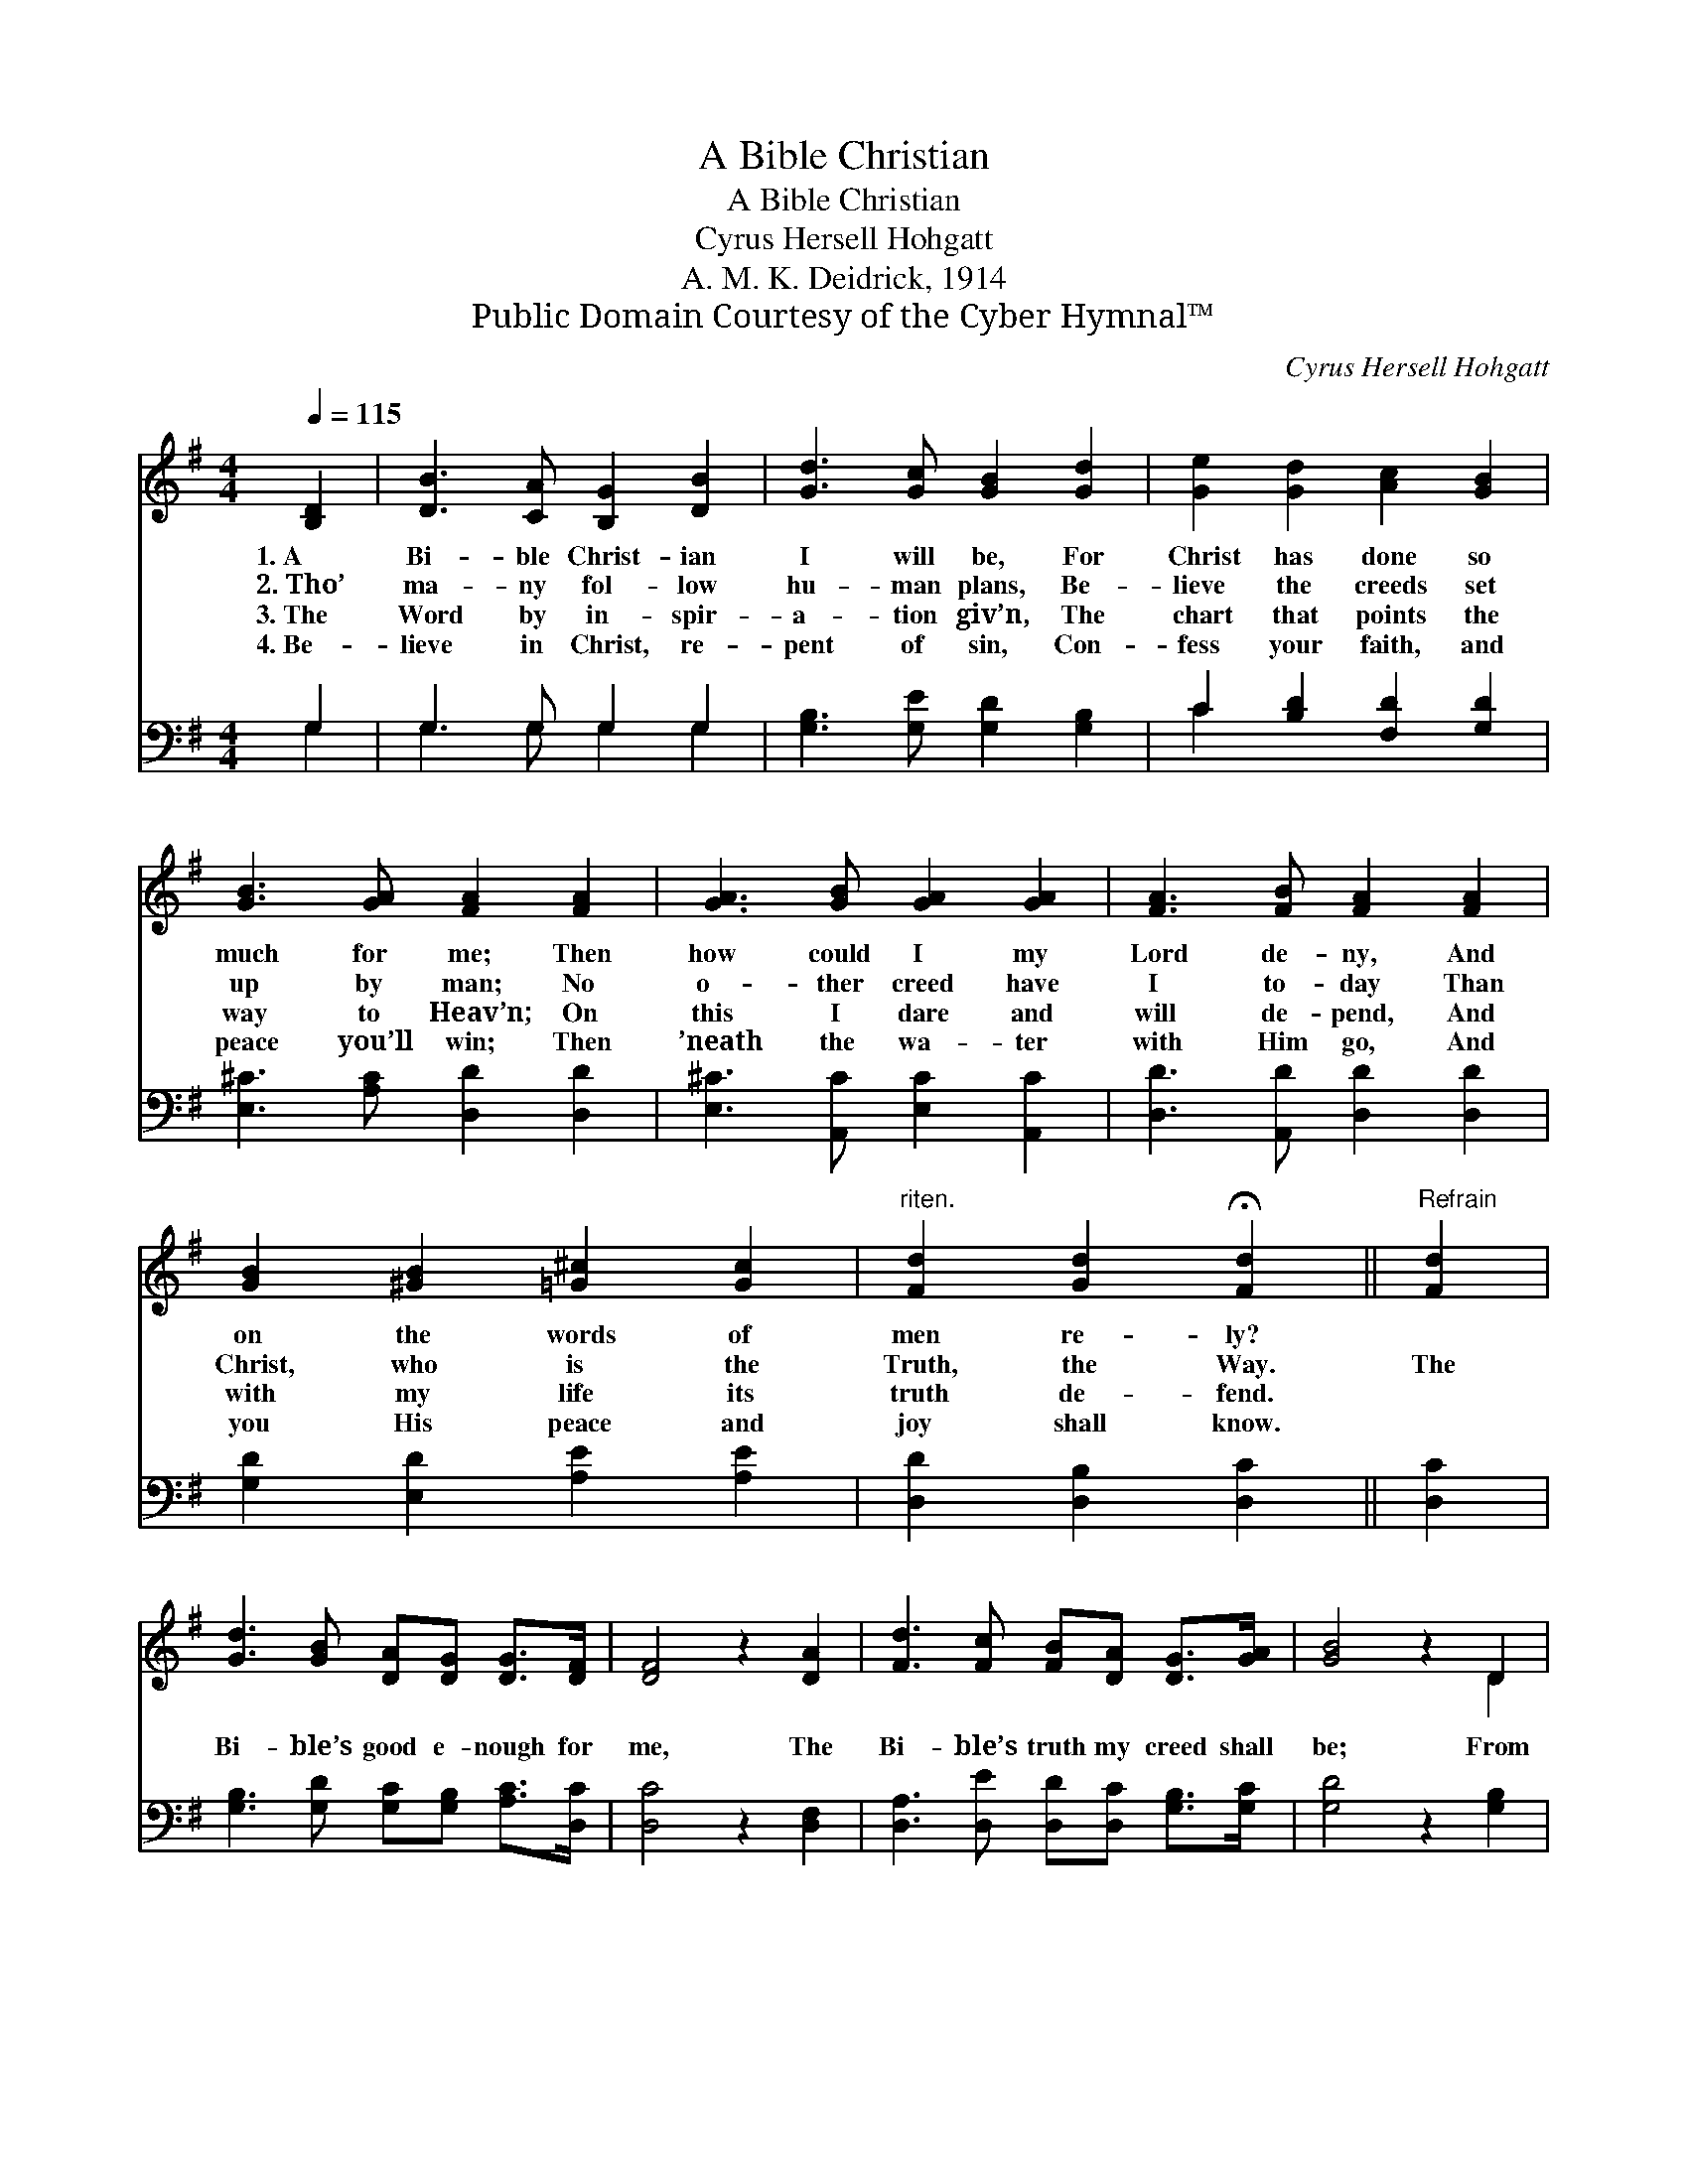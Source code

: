 X:1
T:A Bible Christian
T:A Bible Christian
T:Cyrus Hersell Hohgatt
T:A. M. K. Deidrick, 1914
T:Public Domain Courtesy of the Cyber Hymnal™
C:Cyrus Hersell Hohgatt
Z:Public Domain
Z:Courtesy of the Cyber Hymnal™
%%score ( 1 2 ) ( 3 4 )
L:1/8
Q:1/4=115
M:4/4
K:G
V:1 treble 
V:2 treble 
V:3 bass 
V:4 bass 
V:1
 [B,D]2 | [DB]3 [CA] [B,G]2 [DB]2 | [Gd]3 [Gc] [GB]2 [Gd]2 | [Ge]2 [Gd]2 [Ac]2 [GB]2 | %4
w: 1.~A|Bi- ble Christ- ian|I will be, For|Christ has done so|
w: 2.~Tho’|ma- ny fol- low|hu- man plans, Be-|lieve the creeds set|
w: 3.~The|Word by in- spir-|a- tion giv’n, The|chart that points the|
w: 4.~Be-|lieve in Christ, re-|pent of sin, Con-|fess your faith, and|
 [GB]3 [GA] [FA]2 [FA]2 | [GA]3 [GB] [GA]2 [GA]2 | [FA]3 [FB] [FA]2 [FA]2 | %7
w: much for me; Then|how could I my|Lord de- ny, And|
w: up by man; No|o- ther creed have|I to- day Than|
w: way to Heav’n; On|this I dare and|will de- pend, And|
w: peace you’ll win; Then|’neath the wa- ter|with Him go, And|
 [GB]2 [^GB]2 [=G^c]2 [Gc]2 |"^riten." [Fd]2 [Gd]2 !fermata![Fd]2 ||"^Refrain" [Fd]2 | %10
w: on the words of|men re- ly?||
w: Christ, who is the|Truth, the Way.|The|
w: with my life its|truth de- fend.||
w: you His peace and|joy shall know.||
 [Gd]3 [GB] [DA][DG] [DG]>[DF] | [DF]4 z2 [DA]2 | [Fd]3 [Fc] [FB][DA] [DG]>[GA] | [GB]4 z2 D2 | %14
w: ||||
w: Bi- ble’s good e- nough for|me, The|Bi- ble’s truth my creed shall|be; From|
w: ||||
w: ||||
 [Dd]2 [GB]2 [Fc]2 [Gd]2 | [Ge]2 [Bd]2 [Ac]2 .!fermata![Ge]2 | .[Gd]2 .[Ge] .[Gd]2 .[GB]2 | %17
w: |||
w: hu- man creeds I|turn a- way, I|stand for Christ a-|
w: |||
w: |||
 .[FA]3 .[DG] [DG]2 |] %18
w: |
w: lone to- day.|
w: |
w: |
V:2
 x2 | x8 | x8 | x8 | x8 | x8 | x8 | x8 | x6 || x2 | x8 | x8 | x8 | x6 D2 | x8 | x8 | x7 | x6 |] %18
V:3
 G,2 | G,3 G, G,2 G,2 | [G,B,]3 [G,E] [G,D]2 [G,B,]2 | C2 [B,D]2 [F,D]2 [G,D]2 | %4
 [E,^C]3 [A,C] [D,D]2 [D,D]2 | [E,^C]3 [A,,C] [E,C]2 [A,,C]2 | [D,D]3 [A,,D] [D,D]2 [D,D]2 | %7
 [G,D]2 [E,D]2 [A,E]2 [A,E]2 | [D,D]2 [D,B,]2 [D,C]2 || [D,C]2 | %10
 [G,B,]3 [G,D] [G,C][G,B,] [A,C]>[D,C] | [D,C]4 z2 [D,F,]2 | %12
 [D,A,]3 [D,E] [D,D][D,C] [G,B,]>[G,C] | [G,D]4 z2 [G,B,]2 | [G,B,]2 [G,D]2 [A,D]2 [B,D]2 | %15
 C2 [^G,E]2 [A,E]2 .!fermata![^C,^A,]2 | .[D,B,]2 .[D,C] .[D,B,]2 .[D,D]2 | %17
 .[D,C]3 .[G,B,] [G,B,]2 |] %18
V:4
 G,2 | G,3 G, G,2 G,2 | x8 | C2 x6 | x8 | x8 | x8 | x8 | x6 || x2 | x8 | x8 | x8 | x8 | x8 | %15
 ^C2 x6 | x7 | x6 |] %18

